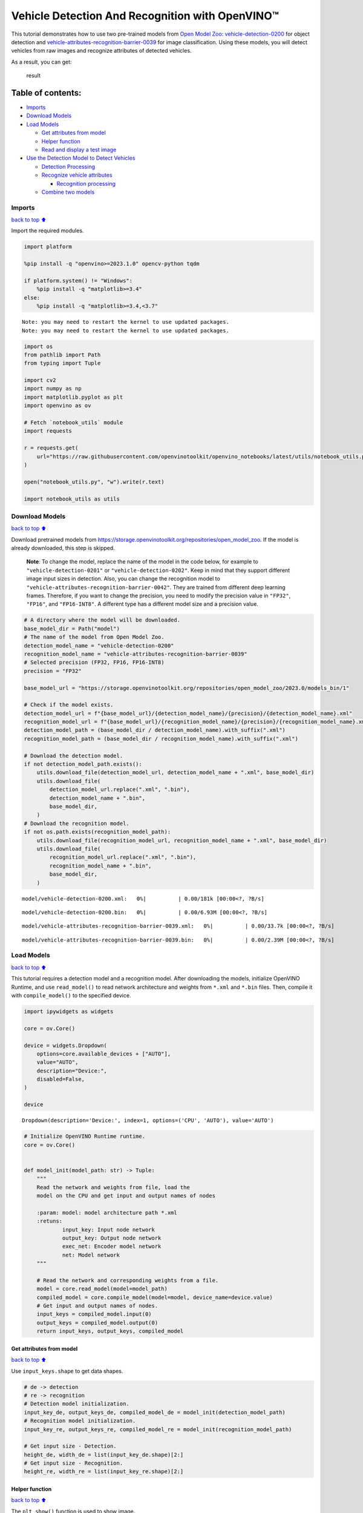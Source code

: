 Vehicle Detection And Recognition with OpenVINO™
================================================

This tutorial demonstrates how to use two pre-trained models from `Open
Model Zoo <https://github.com/openvinotoolkit/open_model_zoo>`__:
`vehicle-detection-0200 <https://github.com/openvinotoolkit/open_model_zoo/tree/master/models/intel/vehicle-detection-0200>`__
for object detection and
`vehicle-attributes-recognition-barrier-0039 <https://github.com/openvinotoolkit/open_model_zoo/tree/master/models/intel/vehicle-attributes-recognition-barrier-0039>`__
for image classification. Using these models, you will detect vehicles
from raw images and recognize attributes of detected vehicles.
|flowchart|

As a result, you can get:

.. figure:: https://user-images.githubusercontent.com/47499836/157867020-99738b30-62ca-44e2-8d9e-caf13fb724ed.png
   :alt: result

   result

Table of contents:
^^^^^^^^^^^^^^^^^^

-  `Imports <#Imports>`__
-  `Download Models <#Download-Models>`__
-  `Load Models <#Load-Models>`__

   -  `Get attributes from model <#Get-attributes-from-model>`__
   -  `Helper function <#Helper-function>`__
   -  `Read and display a test image <#Read-and-display-a-test-image>`__

-  `Use the Detection Model to Detect
   Vehicles <#Use-the-Detection-Model-to-Detect-Vehicles>`__

   -  `Detection Processing <#Detection-Processing>`__
   -  `Recognize vehicle attributes <#Recognize-vehicle-attributes>`__

      -  `Recognition processing <#Recognition-processing>`__

   -  `Combine two models <#Combine-two-models>`__

.. |flowchart| image:: https://user-images.githubusercontent.com/47499836/157867076-9e997781-f9ef-45f6-9a51-b515bbf41048.png

Imports
-------

`back to top ⬆️ <#Table-of-contents:>`__

Import the required modules.

.. code:: ipython3

    import platform
    
    %pip install -q "openvino>=2023.1.0" opencv-python tqdm
    
    if platform.system() != "Windows":
        %pip install -q "matplotlib>=3.4"
    else:
        %pip install -q "matplotlib>=3.4,<3.7"


.. parsed-literal::

    Note: you may need to restart the kernel to use updated packages.
    Note: you may need to restart the kernel to use updated packages.


.. code:: ipython3

    import os
    from pathlib import Path
    from typing import Tuple
    
    import cv2
    import numpy as np
    import matplotlib.pyplot as plt
    import openvino as ov
    
    # Fetch `notebook_utils` module
    import requests
    
    r = requests.get(
        url="https://raw.githubusercontent.com/openvinotoolkit/openvino_notebooks/latest/utils/notebook_utils.py",
    )
    
    open("notebook_utils.py", "w").write(r.text)
    
    import notebook_utils as utils

Download Models
---------------

`back to top ⬆️ <#Table-of-contents:>`__

Download pretrained models from
https://storage.openvinotoolkit.org/repositories/open_model_zoo. If the
model is already downloaded, this step is skipped.

   **Note**: To change the model, replace the name of the model in the
   code below, for example to ``"vehicle-detection-0201"`` or
   ``"vehicle-detection-0202"``. Keep in mind that they support
   different image input sizes in detection. Also, you can change the
   recognition model to
   ``"vehicle-attributes-recognition-barrier-0042"``. They are trained
   from different deep learning frames. Therefore, if you want to change
   the precision, you need to modify the precision value in ``"FP32"``,
   ``"FP16"``, and ``"FP16-INT8"``. A different type has a different
   model size and a precision value.

.. code:: ipython3

    # A directory where the model will be downloaded.
    base_model_dir = Path("model")
    # The name of the model from Open Model Zoo.
    detection_model_name = "vehicle-detection-0200"
    recognition_model_name = "vehicle-attributes-recognition-barrier-0039"
    # Selected precision (FP32, FP16, FP16-INT8)
    precision = "FP32"
    
    base_model_url = "https://storage.openvinotoolkit.org/repositories/open_model_zoo/2023.0/models_bin/1"
    
    # Check if the model exists.
    detection_model_url = f"{base_model_url}/{detection_model_name}/{precision}/{detection_model_name}.xml"
    recognition_model_url = f"{base_model_url}/{recognition_model_name}/{precision}/{recognition_model_name}.xml"
    detection_model_path = (base_model_dir / detection_model_name).with_suffix(".xml")
    recognition_model_path = (base_model_dir / recognition_model_name).with_suffix(".xml")
    
    # Download the detection model.
    if not detection_model_path.exists():
        utils.download_file(detection_model_url, detection_model_name + ".xml", base_model_dir)
        utils.download_file(
            detection_model_url.replace(".xml", ".bin"),
            detection_model_name + ".bin",
            base_model_dir,
        )
    # Download the recognition model.
    if not os.path.exists(recognition_model_path):
        utils.download_file(recognition_model_url, recognition_model_name + ".xml", base_model_dir)
        utils.download_file(
            recognition_model_url.replace(".xml", ".bin"),
            recognition_model_name + ".bin",
            base_model_dir,
        )



.. parsed-literal::

    model/vehicle-detection-0200.xml:   0%|          | 0.00/181k [00:00<?, ?B/s]



.. parsed-literal::

    model/vehicle-detection-0200.bin:   0%|          | 0.00/6.93M [00:00<?, ?B/s]



.. parsed-literal::

    model/vehicle-attributes-recognition-barrier-0039.xml:   0%|          | 0.00/33.7k [00:00<?, ?B/s]



.. parsed-literal::

    model/vehicle-attributes-recognition-barrier-0039.bin:   0%|          | 0.00/2.39M [00:00<?, ?B/s]


Load Models
-----------

`back to top ⬆️ <#Table-of-contents:>`__

This tutorial requires a detection model and a recognition model. After
downloading the models, initialize OpenVINO Runtime, and use
``read_model()`` to read network architecture and weights from ``*.xml``
and ``*.bin`` files. Then, compile it with ``compile_model()`` to the
specified device.

.. code:: ipython3

    import ipywidgets as widgets
    
    core = ov.Core()
    
    device = widgets.Dropdown(
        options=core.available_devices + ["AUTO"],
        value="AUTO",
        description="Device:",
        disabled=False,
    )
    
    device




.. parsed-literal::

    Dropdown(description='Device:', index=1, options=('CPU', 'AUTO'), value='AUTO')



.. code:: ipython3

    # Initialize OpenVINO Runtime runtime.
    core = ov.Core()
    
    
    def model_init(model_path: str) -> Tuple:
        """
        Read the network and weights from file, load the
        model on the CPU and get input and output names of nodes
    
        :param: model: model architecture path *.xml
        :retuns:
                input_key: Input node network
                output_key: Output node network
                exec_net: Encoder model network
                net: Model network
        """
    
        # Read the network and corresponding weights from a file.
        model = core.read_model(model=model_path)
        compiled_model = core.compile_model(model=model, device_name=device.value)
        # Get input and output names of nodes.
        input_keys = compiled_model.input(0)
        output_keys = compiled_model.output(0)
        return input_keys, output_keys, compiled_model

Get attributes from model
~~~~~~~~~~~~~~~~~~~~~~~~~

`back to top ⬆️ <#Table-of-contents:>`__

Use ``input_keys.shape`` to get data shapes.

.. code:: ipython3

    # de -> detection
    # re -> recognition
    # Detection model initialization.
    input_key_de, output_keys_de, compiled_model_de = model_init(detection_model_path)
    # Recognition model initialization.
    input_key_re, output_keys_re, compiled_model_re = model_init(recognition_model_path)
    
    # Get input size - Detection.
    height_de, width_de = list(input_key_de.shape)[2:]
    # Get input size - Recognition.
    height_re, width_re = list(input_key_re.shape)[2:]

Helper function
~~~~~~~~~~~~~~~

`back to top ⬆️ <#Table-of-contents:>`__

The ``plt_show()`` function is used to show image.

.. code:: ipython3

    def plt_show(raw_image):
        """
        Use matplot to show image inline
        raw_image: input image
    
        :param: raw_image:image array
        """
        plt.figure(figsize=(10, 6))
        plt.axis("off")
        plt.imshow(raw_image)

Read and display a test image
~~~~~~~~~~~~~~~~~~~~~~~~~~~~~

`back to top ⬆️ <#Table-of-contents:>`__

The input shape of detection model is ``[1, 3, 256, 256]``. Therefore,
you need to resize the image to ``256 x 256``, and expand the batch
channel with ``expand_dims`` function.

.. code:: ipython3

    # Load an image.
    url = "https://storage.openvinotoolkit.org/data/test_data/images/person-bicycle-car-detection.bmp"
    filename = "cars.jpg"
    directory = "data"
    image_file = utils.download_file(
        url,
        filename=filename,
        directory=directory,
        show_progress=False,
        silent=True,
        timeout=30,
    )
    assert Path(image_file).exists()
    
    # Read the image.
    image_de = cv2.imread("data/cars.jpg")
    # Resize it to [3, 256, 256].
    resized_image_de = cv2.resize(image_de, (width_de, height_de))
    # Expand the batch channel to [1, 3, 256, 256].
    input_image_de = np.expand_dims(resized_image_de.transpose(2, 0, 1), 0)
    # Show the image.
    plt_show(cv2.cvtColor(image_de, cv2.COLOR_BGR2RGB))



.. image:: vehicle-detection-and-recognition-with-output_files/vehicle-detection-and-recognition-with-output_14_0.png


Use the Detection Model to Detect Vehicles
------------------------------------------

`back to top ⬆️ <#Table-of-contents:>`__

.. figure:: https://user-images.githubusercontent.com/47499836/157867076-9e997781-f9ef-45f6-9a51-b515bbf41048.png
   :alt: pipline

   pipline

As shown in the flowchart, images of individual vehicles are sent to the
recognition model. First, use ``infer`` function to get the result.

The detection model output has the format
``[image_id, label, conf, x_min, y_min, x_max, y_max]``, where:

-  ``image_id`` - ID of the image in the batch
-  ``label`` - predicted class ID (0 - vehicle)
-  ``conf`` - confidence for the predicted class
-  ``(x_min, y_min)`` - coordinates of the top left bounding box corner
-  ``(x_max, y_max)`` - coordinates of the bottom right bounding box
   corner

Delete unused dims and filter out results that are not used.

.. code:: ipython3

    # Run inference.
    boxes = compiled_model_de([input_image_de])[output_keys_de]
    # Delete the dim of 0, 1.
    boxes = np.squeeze(boxes, (0, 1))
    # Remove zero only boxes.
    boxes = boxes[~np.all(boxes == 0, axis=1)]

Detection Processing
~~~~~~~~~~~~~~~~~~~~

`back to top ⬆️ <#Table-of-contents:>`__

With the function below, you change the ratio to the real position in
the image and filter out low-confidence results.

.. code:: ipython3

    def crop_images(bgr_image, resized_image, boxes, threshold=0.6) -> np.ndarray:
        """
        Use bounding boxes from detection model to find the absolute car position
    
        :param: bgr_image: raw image
        :param: resized_image: resized image
        :param: boxes: detection model returns rectangle position
        :param: threshold: confidence threshold
        :returns: car_position: car's absolute position
        """
        # Fetch image shapes to calculate ratio
        (real_y, real_x), (resized_y, resized_x) = (
            bgr_image.shape[:2],
            resized_image.shape[:2],
        )
        ratio_x, ratio_y = real_x / resized_x, real_y / resized_y
    
        # Find the boxes ratio
        boxes = boxes[:, 2:]
        # Store the vehicle's position
        car_position = []
        # Iterate through non-zero boxes
        for box in boxes:
            # Pick confidence factor from last place in array
            conf = box[0]
            if conf > threshold:
                # Convert float to int and multiply corner position of each box by x and y ratio
                # In case that bounding box is found at the top of the image,
                # upper box  bar should be positioned a little bit lower to make it visible on image
                (x_min, y_min, x_max, y_max) = [
                    (int(max(corner_position * ratio_y * resized_y, 10)) if idx % 2 else int(corner_position * ratio_x * resized_x))
                    for idx, corner_position in enumerate(box[1:])
                ]
    
                car_position.append([x_min, y_min, x_max, y_max])
    
        return car_position

.. code:: ipython3

    # Find the position of a car.
    car_position = crop_images(image_de, resized_image_de, boxes)

Recognize vehicle attributes
~~~~~~~~~~~~~~~~~~~~~~~~~~~~

`back to top ⬆️ <#Table-of-contents:>`__

Select one of the detected boxes. Then, crop to an area containing a
vehicle to test with the recognition model. Again, you need to resize
the input image and run inference.

.. code:: ipython3

    # Select a vehicle to recognize.
    pos = car_position[0]
    # Crop the image with [y_min:y_max, x_min:x_max].
    test_car = image_de[pos[1] : pos[3], pos[0] : pos[2]]
    # Resize the image to input_size.
    resized_image_re = cv2.resize(test_car, (width_re, height_re))
    input_image_re = np.expand_dims(resized_image_re.transpose(2, 0, 1), 0)
    plt_show(cv2.cvtColor(resized_image_re, cv2.COLOR_BGR2RGB))



.. image:: vehicle-detection-and-recognition-with-output_files/vehicle-detection-and-recognition-with-output_21_0.png


Recognition processing
''''''''''''''''''''''

`back to top ⬆️ <#Table-of-contents:>`__

The result contains colors of the vehicles (white, gray, yellow, red,
green, blue, black) and types of vehicles (car, bus, truck, van). Next,
you need to calculate the probability of each attribute. Then, you
determine the maximum probability as the result.

.. code:: ipython3

    def vehicle_recognition(compiled_model_re, input_size, raw_image):
        """
        Vehicle attributes recognition, input a single vehicle, return attributes
        :param: compiled_model_re: recognition net
        :param: input_size: recognition input size
        :param: raw_image: single vehicle image
        :returns: attr_color: predicted color
                           attr_type: predicted type
        """
        # An attribute of a vehicle.
        colors = ["White", "Gray", "Yellow", "Red", "Green", "Blue", "Black"]
        types = ["Car", "Bus", "Truck", "Van"]
    
        # Resize the image to input size.
        resized_image_re = cv2.resize(raw_image, input_size)
        input_image_re = np.expand_dims(resized_image_re.transpose(2, 0, 1), 0)
    
        # Run inference.
        # Predict result.
        predict_colors = compiled_model_re([input_image_re])[compiled_model_re.output(1)]
        # Delete the dim of 2, 3.
        predict_colors = np.squeeze(predict_colors, (2, 3))
        predict_types = compiled_model_re([input_image_re])[compiled_model_re.output(0)]
        predict_types = np.squeeze(predict_types, (2, 3))
    
        attr_color, attr_type = (
            colors[np.argmax(predict_colors)],
            types[np.argmax(predict_types)],
        )
        return attr_color, attr_type

.. code:: ipython3

    print(f"Attributes:{vehicle_recognition(compiled_model_re, (72, 72), test_car)}")


.. parsed-literal::

    Attributes:('Gray', 'Car')


Combine two models
~~~~~~~~~~~~~~~~~~

`back to top ⬆️ <#Table-of-contents:>`__

Congratulations! You successfully used a detection model to crop an
image with a vehicle and recognize the attributes of a vehicle.

.. code:: ipython3

    def convert_result_to_image(compiled_model_re, bgr_image, resized_image, boxes, threshold=0.6):
        """
        Use Detection model boxes to draw rectangles and plot the result
    
        :param: compiled_model_re: recognition net
        :param: input_key_re: recognition input key
        :param: bgr_image: raw image
        :param: resized_image: resized image
        :param: boxes: detection model returns rectangle position
        :param: threshold: confidence threshold
        :returns: rgb_image: processed image
        """
        # Define colors for boxes and descriptions.
        colors = {"red": (255, 0, 0), "green": (0, 255, 0)}
    
        # Convert the base image from BGR to RGB format.
        rgb_image = cv2.cvtColor(bgr_image, cv2.COLOR_BGR2RGB)
    
        # Find positions of cars.
        car_position = crop_images(image_de, resized_image, boxes)
    
        for x_min, y_min, x_max, y_max in car_position:
            # Run vehicle recognition inference.
            attr_color, attr_type = vehicle_recognition(compiled_model_re, (72, 72), image_de[y_min:y_max, x_min:x_max])
    
            # Close the window with a vehicle.
            plt.close()
    
            # Draw a bounding box based on position.
            # Parameters in the `rectangle` function are: image, start_point, end_point, color, thickness.
            rgb_image = cv2.rectangle(rgb_image, (x_min, y_min), (x_max, y_max), colors["red"], 2)
    
            # Print the attributes of a vehicle.
            # Parameters in the `putText` function are: img, text, org, fontFace, fontScale, color, thickness, lineType.
            rgb_image = cv2.putText(
                rgb_image,
                f"{attr_color} {attr_type}",
                (x_min, y_min - 10),
                cv2.FONT_HERSHEY_SIMPLEX,
                2,
                colors["green"],
                10,
                cv2.LINE_AA,
            )
    
        return rgb_image

.. code:: ipython3

    plt_show(convert_result_to_image(compiled_model_re, image_de, resized_image_de, boxes))



.. image:: vehicle-detection-and-recognition-with-output_files/vehicle-detection-and-recognition-with-output_27_0.png

